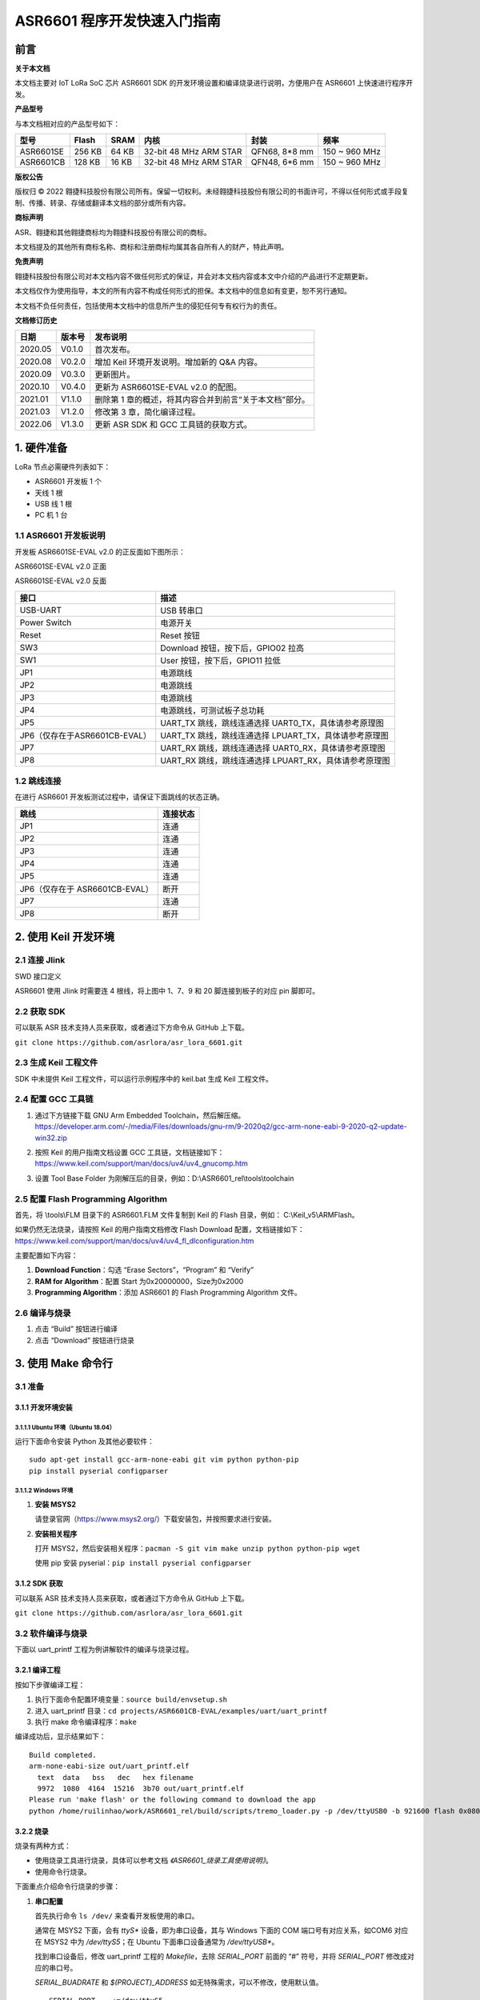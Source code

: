 .. role:: raw-latex(raw)
   :format: latex
..

ASR6601 程序开发快速入门指南
============================

前言
----

**关于本文档**

本文档主要对 IoT LoRa SoC 芯片 ASR6601 SDK 的开发环境设置和编译烧录进行说明，方便用户在 ASR6601 上快速进行程序开发。

**产品型号**

与本文档相对应的产品型号如下：

+-----------+-----------+----------+-----------------------------+---------------+---------------+
| **型号**  | **Flash** | **SRAM** | **内核**                    | **封装**      | **频率**      |
+===========+===========+==========+=============================+===============+===============+
| ASR6601SE | 256 KB    | 64 KB    | 32-bit 48 MHz ARM STAR      | QFN68, 8*8 mm | 150 ~ 960 MHz |
+-----------+-----------+----------+-----------------------------+---------------+---------------+
| ASR6601CB | 128 KB    | 16 KB    | 32-bit 48 MHz ARM STAR      | QFN48, 6*6 mm | 150 ~ 960 MHz |
+-----------+-----------+----------+-----------------------------+---------------+---------------+

**版权公告**

版权归 © 2022 翱捷科技股份有限公司所有。保留一切权利。未经翱捷科技股份有限公司的书面许可，不得以任何形式或手段复制、传播、转录、存储或翻译本文档的部分或所有内容。

**商标声明**

ASR、翱捷和其他翱捷商标均为翱捷科技股份有限公司的商标。

本文档提及的其他所有商标名称、商标和注册商标均属其各自所有人的财产，特此声明。

**免责声明**

翱捷科技股份有限公司对本文档内容不做任何形式的保证，并会对本文档内容或本文中介绍的产品进行不定期更新。

本文档仅作为使用指导，本文的所有内容不构成任何形式的担保。本文档中的信息如有变更，恕不另行通知。

本文档不负任何责任，包括使用本文档中的信息所产生的侵犯任何专有权行为的责任。

**文档修订历史**

+----------+------------+---------------------------------------------------------+
| **日期** | **版本号** | **发布说明**                                            |
+==========+============+=========================================================+
| 2020.05  | V0.1.0     | 首次发布。                                              |
+----------+------------+---------------------------------------------------------+
| 2020.08  | V0.2.0     | 增加 Keil 环境开发说明。增加新的 Q&A 内容。             |
+----------+------------+---------------------------------------------------------+
| 2020.09  | V0.3.0     | 更新图片。                                              |
+----------+------------+---------------------------------------------------------+
| 2020.10  | V0.4.0     | 更新为 ASR6601SE-EVAL v2.0 的配图。                     |
+----------+------------+---------------------------------------------------------+
| 2021.01  | V1.1.0     | 删除第 1 章的概述，将其内容合并到前言“关于本文档”部分。 |
+----------+------------+---------------------------------------------------------+
| 2021.03  | V1.2.0     | 修改第 3 章，简化编译过程。                             |
+----------+------------+---------------------------------------------------------+
| 2022.06  | V1.3.0     | 更新 ASR SDK 和 GCC 工具链的获取方式。                  |
+----------+------------+---------------------------------------------------------+



1. 硬件准备
-----------

LoRa 节点必需硬件列表如下：

-  ASR6601 开发板 1 个

-  天线 1 根

-  USB 线 1 根

-  PC 机 1 台

1.1 ASR6601 开发板说明
~~~~~~~~~~~~~~~~~~~~~~

开发板 ASR6601SE-EVAL v2.0 的正反面如下图所示：

|image1|

.. raw:: html

   <center>

ASR6601SE-EVAL v2.0 正面

|image2|

.. raw:: html

   </center>

.. raw:: html

   <center>

ASR6601SE-EVAL v2.0 反面

.. raw:: html

   </center>

+-------------------------------+--------------------------------------------------------+
| **接口**                      | **描述**                                               |
+===============================+========================================================+
| USB-UART                      | USB 转串口                                             |
+-------------------------------+--------------------------------------------------------+
| Power Switch                  | 电源开关                                               |
+-------------------------------+--------------------------------------------------------+
| Reset                         | Reset 按钮                                             |
+-------------------------------+--------------------------------------------------------+
| SW3                           | Download 按钮，按下后，GPIO02 拉高                     |
+-------------------------------+--------------------------------------------------------+
| SW1                           | User 按钮，按下后，GPIO11 拉低                         |
+-------------------------------+--------------------------------------------------------+
| JP1                           | 电源跳线                                               |
+-------------------------------+--------------------------------------------------------+
| JP2                           | 电源跳线                                               |
+-------------------------------+--------------------------------------------------------+
| JP3                           | 电源跳线                                               |
+-------------------------------+--------------------------------------------------------+
| JP4                           | 电源跳线，可测试板子总功耗                             |
+-------------------------------+--------------------------------------------------------+
| JP5                           | UART_TX 跳线，跳线连通选择 UART0_TX，具体请参考原理图  |
+-------------------------------+--------------------------------------------------------+
| JP6（仅存在于ASR6601CB-EVAL） | UART_TX 跳线，跳线连通选择 LPUART_TX，具体请参考原理图 |
+-------------------------------+--------------------------------------------------------+
| JP7                           | UART_RX 跳线，跳线连通选择 UART0_RX，具体请参考原理图  |
+-------------------------------+--------------------------------------------------------+
| JP8                           | UART_RX 跳线，跳线连通选择 LPUART_RX，具体请参考原理图 |
+-------------------------------+--------------------------------------------------------+

1.2 跳线连接
~~~~~~~~~~~~

在进行 ASR6601 开发板测试过程中，请保证下面跳线的状态正确。

.. raw:: html

   <center>

============================== ============
**跳线**                       **连接状态**
============================== ============
JP1                            连通
JP2                            连通
JP3                            连通
JP4                            连通
JP5                            连通
JP6（仅存在于 ASR6601CB-EVAL） 断开
JP7                            连通
JP8                            断开
============================== ============

.. raw:: html

   </center>

\

2. 使用 Keil 开发环境
---------------------

2.1 连接 Jlink
~~~~~~~~~~~~~~
.. raw:: html

   <center>

|image3|

.. raw:: html

   </center>

.. raw:: html

   <center>

SWD 接口定义

.. raw:: html

   </center>

ASR6601 使用 Jlink 时需要连 4 根线，将上图中 1、7、9 和 20 脚连接到板子的对应 pin 脚即可。

2.2 获取 SDK
~~~~~~~~~~~~~~

可以联系 ASR 技术支持人员来获取，或者通过下方命令从 GitHub 上下载。

\ ``git clone https://github.com/asrlora/asr_lora_6601.git``


2.3 生成 Keil 工程文件
~~~~~~~~~~~~~~~~~~~~~~~~~~~~

SDK 中未提供 Keil 工程文件，可以运行示例程序中的 keil.bat 生成 Keil 工程文件。

2.4 配置 GCC 工具链
~~~~~~~~~~~~~~~~~~~~~

(1) 通过下方链接下载 GNU Arm Embedded Toolchain，然后解压缩。
    https://developer.arm.com/-/media/Files/downloads/gnu-rm/9-2020q2/gcc-arm-none-eabi-9-2020-q2-update-win32.zip
\

(2) 按照 Keil 的用户指南文档设置 GCC 工具链，文档链接如下： 
    https://www.keil.com/support/man/docs/uv4/uv4_gnucomp.htm
\

(3) 设置 Tool Base Folder 为刚解压后的目录，例如：D:\\ASR6601\_rel\\tools\\toolchain
    \

|image4|


2.5 配置 Flash Programming Algorithm
~~~~~~~~~~~~~~~~~~~~~~~~~~~~~~~~~~~~~~~~~~~

首先，将 \\tools\\FLM 目录下的 ASR6601.FLM 文件复制到 Keil 的 Flash 目录，例如： C:\\Keil\_v5\\ARM\Flash。

如果仍然无法烧录，请按照 Keil 的用户指南文档修改 Flash Download 配置，文档链接如下： https://www.keil.com/support/man/docs/uv4/uv4_fl_dlconfiguration.htm

主要配置如下内容：

(1) **Download Function**\ ：勾选 “Erase Sectors”，“Program” 和 “Verify”

(2) **RAM for Algorithm**\ ：配置 Start 为0x20000000，Size为0x2000

(3) **Programming Algorithm**\ ：添加 ASR6601 的 Flash Programming Algorithm 文件。

|image5|


2.6 编译与烧录
~~~~~~~~~~~~~~

(1) 点击 “Build” 按钮进行编译

(2) 点击 “Download” 按钮进行烧录

3. 使用 Make 命令行
------------------------

3.1 准备
~~~~~~~~

3.1.1 开发环境安装
^^^^^^^^^^^^^^^^^^

3.1.1.1 Ubuntu 环境（Ubuntu 18.04）
''''''''''''''''''''''''''''''''''''''''''

运行下面命令安装 Python 及其他必要软件：

::

   sudo apt-get install gcc-arm-none-eabi git vim python python-pip
   pip install pyserial configparser

3.1.1.2 Windows 环境
'''''''''''''''''''''''''''''

(1) **安装 MSYS2**

    请登录官网（https://www.msys2.org/）下载安装包，并按照要求进行安装。

(2) **安装相关程序**

    打开 MSYS2，然后安装相关程序：\ ``pacman -S git vim make unzip python python-pip wget``

    使用 pip 安装 pyserial：\ ``pip install pyserial configparser``

3.1.2 SDK 获取
^^^^^^^^^^^^^^^^^^

可以联系 ASR 技术支持人员来获取，或者通过下方命令从 GitHub 上下载。

\ ``git clone https://github.com/asrlora/asr_lora_6601.git``


3.2 软件编译与烧录
~~~~~~~~~~~~~~~~~~

下面以 uart_printf 工程为例讲解软件的编译与烧录过程。

3.2.1 编译工程
^^^^^^^^^^^^^^

按如下步骤编译工程：

(1) 执行下面命令配置环境变量：\ ``source build/envsetup.sh``

(2) 进入 uart_printf 目录：\ ``cd projects/ASR6601CB-EVAL/examples/uart/uart_printf``

(3) 执行 make 命令编译程序：\ ``make``

编译成功后，显示结果如下：

::

   Build completed.
   arm-none-eabi-size out/uart_printf.elf
     text  data   bss   dec   hex filename
     9972  1080  4164  15216  3b70 out/uart_printf.elf
   Please run 'make flash' or the following command to download the app
   python /home/ruilinhao/work/ASR6601_rel/build/scripts/tremo_loader.py -p /dev/ttyUSB0 -b 921600 flash 0x08000000 out/uart_printf.bin

3.2.2 烧录
^^^^^^^^^^

烧录有两种方式：

-  使用烧录工具进行烧录，具体可以参考文档 *《ASR6601_烧录工具使用说明》*。
-  使用命令行烧录。

下面重点介绍命令行烧录的步骤：

(1) **串口配置**

    首先执行命令 ``ls /dev/`` 来查看开发板使用的串口。

    通常在 MSYS2 下面，会有 *ttyS** 设备，即为串口设备，其与 Windows 下面的 COM 端口号有对应关系，如COM6 对应在 MSYS2 中为 */dev/ttyS5*；在 Ubuntu 下面串口设备通常为 */dev/ttyUSB**。

    找到串口设备后，修改 uart_printf 工程的 *Makefile*，去除 *SERIAL_PORT* 前面的 “#” 符号，并将 *SERIAL_PORT* 修改成对应的串口号。

    *SERIAL_BUADRATE* 和 *$(PROJECT)_ADDRESS* 如无特殊需求，可以不修改，使用默认值。

    ::

       SERIAL_PORT    :=/dev/ttyS5
       #SERIAL_BAUDRATE  :=
       #$(PROJECT)_ADDRESS :=

\

(2) **进入下载模式**

    烧录前，请按住板子上的 SW3 按钮，使 GPIO02 拉高，然后点击 Reset 按钮重启，进入下载模式。

    |image6|

\

(3) **执行烧录**

    最后执行 ``make flash`` 命令或者使用 ``tremo_loader.py`` 自定义命令进行烧录。

    如烧录成功，会显示如下信息。如一直无法烧录成功，请参考第 *4* 章的相关 QA 内容。

    ::

       Connecting...
       Connected
       ('send: ', 512)
       ('send: ', 1024)
       ('send: ', 1536)
       ('send: ', 2048)
       ('send: ', 2560)
       ('send: ', 3072)
       ('send: ', 3584)
       ('send: ', 4096)
       ('send: ', 4100)
       Download files successfully

3.2.3 运行
^^^^^^^^^^

烧录完成后，重启即可顺利运行程序。串口工具界面打印：\ ``hello world``

4. Q&A
------

4.1 使用 Keil 烧录时，一直没有出现 SW Deice，怎么办？
~~~~~~~~~~~~~~~~~~~~~~~~~~~~~~~~~~~~~~~~~~~~~~~~~~~~~

没有出现 SW Device 可能是由以下两种情况造成的：

1. 硬件连接问题，需检查接线和电源等硬件连接。
2. 出现硬故障或者 MCU 进入低功耗等情况，会导致 SW device 没有出现，此时可以用杜邦线将 GPIO02 pin 拉高，然后重启，使 MCU 进入 bootloader，即可使 SW device 出现并可再次烧录。

4.2 使用 MSYS2 环境进行烧录时，找不到对应的串口设备，怎么办？
~~~~~~~~~~~~~~~~~~~~~~~~~~~~~~~~~~~~~~~~~~~~~~~~~~~~~~~~~~~~~

MSYS2 中有最大串口设备数量（版本不同，可能是 64 或者 128），如果串口设备端口号过大，在 MSYS2 中就会找不到，可以把串口号改小一点，就可以在 MSYS2 中出现了。

4.3 使用 MSYS2 环境进行烧录时，能看到串口设备，但烧录一直不成功，怎么办？
~~~~~~~~~~~~~~~~~~~~~~~~~~~~~~~~~~~~~~~~~~~~~~~~~~~~~~~~~~~~~~~~~~~~~~~~~

1. 检查是否有其他软件打开了该串口，如串口工具等。
2. 在某些 Windows 版本中，直接使用 */dev/ttyS** 会失败，可以尝试在 Makefile 中将 *SERIAL_PORT* 修改成 *COM**。


.. |image1| image:: ../../img/6601_快速入门/图1-1.png
.. |image2| image:: ../../img/6601_快速入门/图1-2.png
.. |image3| image:: ../../img/6601_快速入门/图2-1.png
.. |image4| image:: ../../img/6601_快速入门/图2-2.png
.. |image5| image:: ../../img/6601_快速入门/图2-3.png
.. |image6| image:: ../../img/6601_快速入门/图3-1.png
